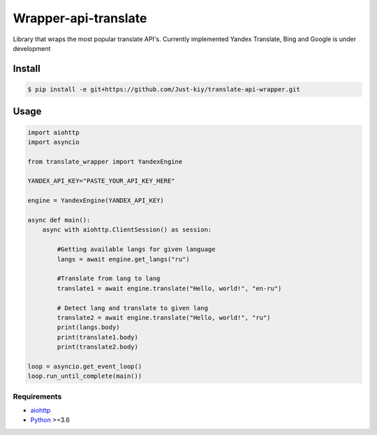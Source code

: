 =====================
Wrapper-api-translate
=====================

Library that wraps the most popular translate API's.
Currently implemented Yandex Translate, Bing and Google is under development

Install
_______
.. code-block:: console

    $ pip install -e git+https://github.com/Just-kiy/translate-api-wrapper.git

Usage
_____

.. code-block:: python

    import aiohttp
    import asyncio

    from translate_wrapper import YandexEngine

    YANDEX_API_KEY="PASTE_YOUR_API_KEY_HERE"

    engine = YandexEngine(YANDEX_API_KEY)

    async def main():
        async with aiohttp.ClientSession() as session:

            #Getting available langs for given language
            langs = await engine.get_langs("ru")

            #Translate from lang to lang
            translate1 = await engine.translate("Hello, world!", "en-ru")

            # Detect lang and translate to given lang
            translate2 = await engine.translate("Hello, world!", "ru")
            print(langs.body)
            print(translate1.body)
            print(translate2.body)

    loop = asyncio.get_event_loop()
    loop.run_until_complete(main())

Requirements
============
* aiohttp_
* Python_ >=3.6

.. _Python: https://www.python.org
.. _aiohttp: https://github.com/aio-libs/aiohttp

